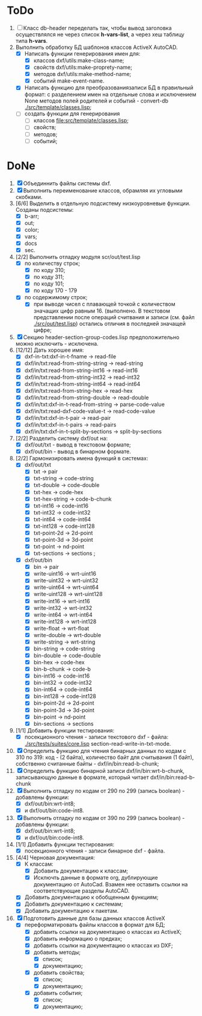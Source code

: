 * ToDo
1. [ ] Класс db-header переделать так, чтобы вывод заголовка
   осуществлялся не через список *h-vars-list*, а через хеш таблицу
   типа *h-vars*.
2. Выполнить обработку БД шаблонов классов ActiveX AutoCAD.
   - [X] Написать функции генерирования имен для:
     - [X] классов dxf/utils:make-class-name;
     - [X] свойств dxf/utils:make-proprety-name;
     - [X] методов dxf/utils:make-method-name;
     - [X] событий make-event-name.
   - [X] Написать функцию для преобразованиязаписи БД в правильный
     формат: с разделением имен на отдельные слова и исключением None
     методов полей родителей и событий - convert-db [[./src/template/classes.lisp]];
   - [ ] создать функции для генерирования
     - [ ] классов  [[file:src/template/classes.lisp]];
     - [ ] свойств;
     - [ ] методов;
     - [ ] событий;


* DoNe 
1. [X] Объединнить файлы системы dxf.
2. [X] Выполнить переименование классов, обрамляя их угловыми
   скобками.
3. [6/6] Выделить в отдельную подсистему низкоуровневые функции. Созданы
   подсистемы:
   - [X] b-arr;
   - [X] out;
   - [X] color;
   - [X] vars;
   - [X] docs
   - [X] sec.
4. [2/2] Выполнить отладку модуля scr/out/test.lisp
   - [X] по количеству строк;
     - [X] по коду 310;
     - [X] по коду 311;
     - [X] по коду 101;
     - [X] по коду 170 - 179
   - [X] по содержимому строк;
     - [X] при выводе чисел с плавающей точкой с количеством значащих
       цифр равным 16. (выполнено. В текстовом представлении после
       операций считвания и записи (см. файл [[./src/out/test.lisp]])
       остались отличия в последней значащей цифре;
5. [X] Секцию header-section-group-codes.lisp предположительно можно
   исключить - исключена.
6. [12/12] Дать хорошее имя:
   - [X] dxf-in-txt:dxf-in-t-fname             -> read-file
   - [X] dxf/in/txt:read-from-string-string    -> read-string
   - [X] dxf/in/txt:read-from-string-int16     -> read-int16
   - [X] dxf/in/txt:read-from-string-int32     -> read-int32
   - [X] dxf/in/txt:read-from-string-int64     -> read-int64
   - [X] dxf/in/txt:read-from-string-hex       -> read-hex
   - [X] dxf/in/txt:read-from-string-double    -> read-double
   - [X] dxf/in/txt:dxf-in-t-read-from-string  -> parse-code-value
   - [X] dxf/in/txt:read-dxf-code-value-t      -> read-code-value
   - [X] dxf/in/txt:dxf-in-t-pair              -> read-pair
   - [X] dxf/in/txt:dxf-in-t-pairs             -> read-pairs
   - [X] dxf/in/txt:dxf-in-t-split-by-sections -> split-by-sections
7. [2/2] Разделить систему dxf/out на:         
   - [X] dxf/out/txt - вывод в текстовом формате;
   - [X] dxf/out/bin - вывод в бинарном формате.
8. [2/2] Гармонизировать имена функций в системах:
   - [X] dxf/out/txt
     - [X] txt            -> pair
     - [X] txt-string     -> code-string
     - [X] txt-double     -> code-double
     - [X] txt-hex        -> code-hex
     - [X] txt-hex-string -> code-b-chunk
     - [X] txt-int16      -> code-int16
     - [X] txt-int32      -> code-int32
     - [X] txt-int64      -> code-int64
     - [X] txt-int128     -> code-int128
     - [X] txt-point-2d   -> 2d-point
     - [X] txt-point-3d   -> 3d-point
     - [X] txt-point      -> nd-point
     - [X] txt-sections   -> sections                     ; 
   - [X] dxf/out/bin
     - [X] bin -> pair
     - [X] write-uint16  -> wrt-uint16 
     - [X] write-uint32  -> wrt-uint32
     - [X] write-uint64  -> wrt-uint64
     - [X] write-uint128 -> wrt-uint128
     - [X] write-int16   -> wrt-int16
     - [X] write-int32   -> wrt-int32
     - [X] write-int64   -> wrt-int64
     - [X] write-int128  -> wrt-int128
     - [X] write-float   -> wrt-float
     - [X] write-double  -> wrt-double
     - [X] write-string  -> wrt-string
     - [X] bin-string    -> code-string
     - [X] bin-double    -> code-double
     - [X] bin-hex       -> code-hex
     - [X] bin-b-chunk   -> code-b
     - [X] bin-int16     -> code-int16
     - [X] bin-int32     -> code-int32
     - [X] bin-int64     -> code-int64
     - [X] bin-int128    -> code-int128
     - [X] bin-point-2d  -> 2d-point
     - [X] bin-point-3d  -> 3d-point
     - [X] bin-point     -> nd-point
     - [X] bin-sections  -> sections    
9. [1/1] Добавить функции тестирования:
   - [X] посекционного чтения - записи текстового dxf - файла:
     [[./src/tests/suites/core.lisp]] section-read-write-in-txt-mode.
10. [X] Определить функцию для чтения бинарных данных по кодам
      с 310 по 319: код - (2 байта), количество байт для
      считывания (1 байт), собственно считанные байты -
      dxf/in/bin:read-b-chunk;
11. [X] Определить функцию бинарной записи dxf/in/bin:wrt-b-chunk,
    записывающую данные в формате, который читает
    dxf/in/bin:read-b-chunk
12. [X] Выполнить отладку по кодам от 290 по 299 (запись boolean) - добавлены функции:
    - [X] dxf/out/bin:wrt-int8;
    - [X] и dxf/out/bin:code-int8.
13. [X] Выполнить отладку по кодам от 390 по 299 (запись boolean) - добавлены функции:
    - [X] dxf/out/bin:wrt-int8;
    - [X] и dxf/out/bin:code-int8.      
14. [1/1] Добавить функции тестирования:
    - [X] посекционного чтения - записи бинарное dxf - файла.
15. [4/4] Черновая документация:
    - [X] К классам:
      - [X] Добавить документацию к классам;
      - [X] Исключть данные в формате org, дублирующие документацию от
        AutoCad. Взамен нее оставить ссылки на соответствующие разделы
        AutoCAD.
    - [X] Добавить документацию к обобщенным функциям;
    - [X] Добавить документацию к системам;
    - [X] Добавить документацию к пакетам.
16. [X] Подготовить данные для базы данных классов ActiveX
    - [X] переформатировать файлы классов в формат для БД;
      - [X] добавить ссылки на документацию о классах из ActiveX;
      - [X] добавить информацию о предках;
      - [X] добавить ссылки на документацию о классах из DXF;
      - [X] добавить методы;
        - [X] список;
        - [X] документацию;       
      - [X] добавить свойства;
        - [X] список;
        - [X] документацию;       
      - [X] добавить события;
        - [X] список;
        - [X] документацию;       
